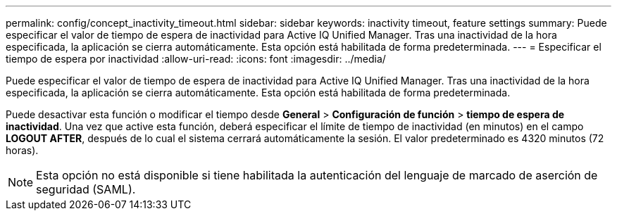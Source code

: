 ---
permalink: config/concept_inactivity_timeout.html 
sidebar: sidebar 
keywords: inactivity timeout, feature settings 
summary: Puede especificar el valor de tiempo de espera de inactividad para Active IQ Unified Manager. Tras una inactividad de la hora especificada, la aplicación se cierra automáticamente. Esta opción está habilitada de forma predeterminada. 
---
= Especificar el tiempo de espera por inactividad
:allow-uri-read: 
:icons: font
:imagesdir: ../media/


[role="lead"]
Puede especificar el valor de tiempo de espera de inactividad para Active IQ Unified Manager. Tras una inactividad de la hora especificada, la aplicación se cierra automáticamente. Esta opción está habilitada de forma predeterminada.

Puede desactivar esta función o modificar el tiempo desde *General* > *Configuración de función* > *tiempo de espera de inactividad*. Una vez que active esta función, deberá especificar el límite de tiempo de inactividad (en minutos) en el campo *LOGOUT AFTER*, después de lo cual el sistema cerrará automáticamente la sesión. El valor predeterminado es 4320 minutos (72 horas).

[NOTE]
====
Esta opción no está disponible si tiene habilitada la autenticación del lenguaje de marcado de aserción de seguridad (SAML).

====